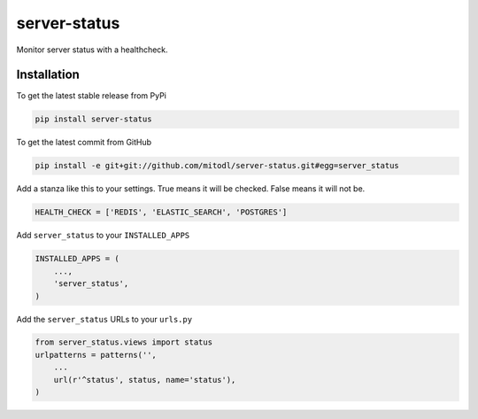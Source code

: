 server-status
============

Monitor server status with a healthcheck.

Installation
------------

To get the latest stable release from PyPi

.. code-block:: bash

    pip install server-status

To get the latest commit from GitHub

.. code-block:: bash

    pip install -e git+git://github.com/mitodl/server-status.git#egg=server_status

Add a stanza like this to your settings. True means it will be checked. False means it will not be.

.. code-block:: python

    HEALTH_CHECK = ['REDIS', 'ELASTIC_SEARCH', 'POSTGRES']


Add ``server_status`` to your ``INSTALLED_APPS``

.. code-block:: python

    INSTALLED_APPS = (
        ...,
        'server_status',
    )

Add the ``server_status`` URLs to your ``urls.py``

.. code-block:: python

    from server_status.views import status
    urlpatterns = patterns('',
        ...
        url(r'^status', status, name='status'),
    )

